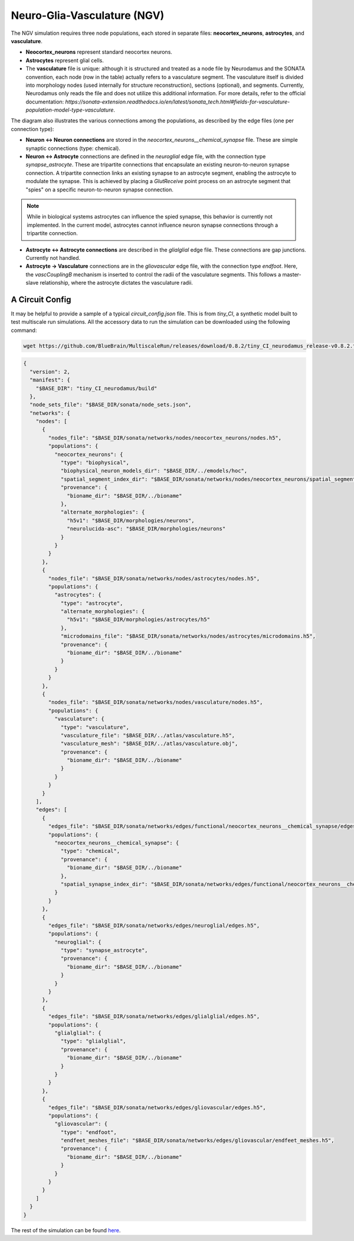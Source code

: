 Neuro-Glia-Vasculature (NGV)
============================

.. image:: img/ngv.drawio.svg
   :alt: NGV Diagram
   :align: center

The NGV simulation requires three node populations, each stored in separate files: **neocortex_neurons**, **astrocytes**, and **vasculature**.

- **Neocortex_neurons** represent standard neocortex neurons.
- **Astrocytes** represent glial cells.
- The **vasculature** file is unique: although it is structured and treated as a node file by Neurodamus and the SONATA convention, each node (row in the table) actually refers to a vasculature segment. The vasculature itself is divided into morphology nodes (used internally for structure reconstruction), sections (optional), and segments. Currently, Neurodamus only reads the file and does not utilize this additional information. For more details, refer to the official documentation:  
  `https://sonata-extension.readthedocs.io/en/latest/sonata_tech.html#fields-for-vasculature-population-model-type-vasculature`.

The diagram also illustrates the various connections among the populations, as described by the edge files (one per connection type):

- **Neuron <-> Neuron connections** are stored in the `neocortex_neurons__chemical_synapse` file. These are simple synaptic connections (type: chemical).
- **Neuron <-> Astrocyte** connections are defined in the `neuroglial` edge file, with the connection type `synapse_astrocyte`. These are tripartite connections that encapsulate an existing neuron-to-neuron synapse connection. A tripartite connection links an existing synapse to an astrocyte segment, enabling the astrocyte to modulate the synapse. This is achieved by placing a `GlutReceive` point process on an astrocyte segment that "spies" on a specific neuron-to-neuron synapse connection.

.. note::
  While in biological systems astrocytes can influence the spied synapse, this behavior is currently not implemented. In the current model, astrocytes cannot influence neuron synapse connections through a tripartite connection.

- **Astrocyte <-> Astrocyte connections** are described in the `glialglial` edge file. These connections are gap junctions. Currently not handled.
- **Astrocyte -> Vasculature** connections are in the `gliovascular` edge file, with the connection type `endfoot`. Here, the `vascCouplingB` mechanism is inserted to control the radii of the vasculature segments. This follows a master-slave relationship, where the astrocyte dictates the vasculature radii.

A Circuit Config
-----------------

It may be helpful to provide a sample of a typical `circuit_config.json` file. This is from `tiny_CI`, a synthetic model built to test multiscale run simulations. All the accessory data to run the simulation can be downloaded using the following command:

.. code-block:: bash

   wget https://github.com/BlueBrain/MultiscaleRun/releases/download/0.8.2/tiny_CI_neurodamus_release-v0.8.2.tar.gz

.. code-block:: json

  {
    "version": 2,
    "manifest": {
      "$BASE_DIR": "tiny_CI_neurodamus/build"
    },
    "node_sets_file": "$BASE_DIR/sonata/node_sets.json",
    "networks": {
      "nodes": [
        {
          "nodes_file": "$BASE_DIR/sonata/networks/nodes/neocortex_neurons/nodes.h5",
          "populations": {
            "neocortex_neurons": {
              "type": "biophysical",
              "biophysical_neuron_models_dir": "$BASE_DIR/../emodels/hoc",
              "spatial_segment_index_dir": "$BASE_DIR/sonata/networks/nodes/neocortex_neurons/spatial_segment_index",
              "provenance": {
                "bioname_dir": "$BASE_DIR/../bioname"
              },
              "alternate_morphologies": {
                "h5v1": "$BASE_DIR/morphologies/neurons",
                "neurolucida-asc": "$BASE_DIR/morphologies/neurons"
              }
            }
          }
        },
        {
          "nodes_file": "$BASE_DIR/sonata/networks/nodes/astrocytes/nodes.h5",
          "populations": {
            "astrocytes": {
              "type": "astrocyte",
              "alternate_morphologies": {
                "h5v1": "$BASE_DIR/morphologies/astrocytes/h5"
              },
              "microdomains_file": "$BASE_DIR/sonata/networks/nodes/astrocytes/microdomains.h5",
              "provenance": {
                "bioname_dir": "$BASE_DIR/../bioname"
              }
            }
          }
        },
        {
          "nodes_file": "$BASE_DIR/sonata/networks/nodes/vasculature/nodes.h5",
          "populations": {
            "vasculature": {
              "type": "vasculature",
              "vasculature_file": "$BASE_DIR/../atlas/vasculature.h5",
              "vasculature_mesh": "$BASE_DIR/../atlas/vasculature.obj",
              "provenance": {
                "bioname_dir": "$BASE_DIR/../bioname"
              }
            }
          }
        }
      ],
      "edges": [
        {
          "edges_file": "$BASE_DIR/sonata/networks/edges/functional/neocortex_neurons__chemical_synapse/edges.h5",
          "populations": {
            "neocortex_neurons__chemical_synapse": {
              "type": "chemical",
              "provenance": {
                "bioname_dir": "$BASE_DIR/../bioname"
              },
              "spatial_synapse_index_dir": "$BASE_DIR/sonata/networks/edges/functional/neocortex_neurons__chemical_synapse/spatial_synapse_index"
            }
          }
        },
        {
          "edges_file": "$BASE_DIR/sonata/networks/edges/neuroglial/edges.h5",
          "populations": {
            "neuroglial": {
              "type": "synapse_astrocyte",
              "provenance": {
                "bioname_dir": "$BASE_DIR/../bioname"
              }
            }
          }
        },
        {
          "edges_file": "$BASE_DIR/sonata/networks/edges/glialglial/edges.h5",
          "populations": {
            "glialglial": {
              "type": "glialglial",
              "provenance": {
                "bioname_dir": "$BASE_DIR/../bioname"
              }
            }
          }
        },
        {
          "edges_file": "$BASE_DIR/sonata/networks/edges/gliovascular/edges.h5",
          "populations": {
            "gliovascular": {
              "type": "endfoot",
              "endfeet_meshes_file": "$BASE_DIR/sonata/networks/edges/gliovascular/endfeet_meshes.h5",
              "provenance": {
                "bioname_dir": "$BASE_DIR/../bioname"
              }
            }
          }
        }
      ]
    }
  }

The rest of the simulation can be found `here <https://github.com/BlueBrain/MultiscaleRun/tree/main/multiscale_run/templates/tiny_CI>`_.